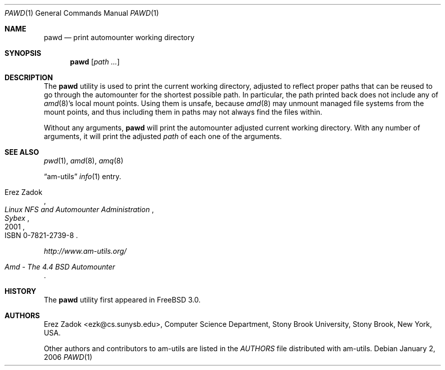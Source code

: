 .\"
.\" Copyright (c) 1997-2006 Erez Zadok
.\" Copyright (c) 1990 Jan-Simon Pendry
.\" Copyright (c) 1990 Imperial College of Science, Technology & Medicine
.\" Copyright (c) 1990 The Regents of the University of California.
.\" All rights reserved.
.\"
.\" This code is derived from software contributed to Berkeley by
.\" Jan-Simon Pendry at Imperial College, London.
.\"
.\" Redistribution and use in source and binary forms, with or without
.\" modification, are permitted provided that the following conditions
.\" are met:
.\" 1. Redistributions of source code must retain the above copyright
.\"    notice, this list of conditions and the following disclaimer.
.\" 2. Redistributions in binary form must reproduce the above copyright
.\"    notice, this list of conditions and the following disclaimer in the
.\"    documentation and/or other materials provided with the distribution.
.\" 3. All advertising materials mentioning features or use of this software
.\"    must display the following acknowledgment:
.\"      This product includes software developed by the University of
.\"      California, Berkeley and its contributors.
.\" 4. Neither the name of the University nor the names of its contributors
.\"    may be used to endorse or promote products derived from this software
.\"    without specific prior written permission.
.\"
.\" THIS SOFTWARE IS PROVIDED BY THE REGENTS AND CONTRIBUTORS ``AS IS'' AND
.\" ANY EXPRESS OR IMPLIED WARRANTIES, INCLUDING, BUT NOT LIMITED TO, THE
.\" IMPLIED WARRANTIES OF MERCHANTABILITY AND FITNESS FOR A PARTICULAR PURPOSE
.\" ARE DISCLAIMED.  IN NO EVENT SHALL THE REGENTS OR CONTRIBUTORS BE LIABLE
.\" FOR ANY DIRECT, INDIRECT, INCIDENTAL, SPECIAL, EXEMPLARY, OR CONSEQUENTIAL
.\" DAMAGES (INCLUDING, BUT NOT LIMITED TO, PROCUREMENT OF SUBSTITUTE GOODS
.\" OR SERVICES; LOSS OF USE, DATA, OR PROFITS; OR BUSINESS INTERRUPTION)
.\" HOWEVER CAUSED AND ON ANY THEORY OF LIABILITY, WHETHER IN CONTRACT, STRICT
.\" LIABILITY, OR TORT (INCLUDING NEGLIGENCE OR OTHERWISE) ARISING IN ANY WAY
.\" OUT OF THE USE OF THIS SOFTWARE, EVEN IF ADVISED OF THE POSSIBILITY OF
.\" SUCH DAMAGE.
.\"
.\"	%W% (Berkeley) %G%
.\"
.\" $Id: pawd.1,v 1.9.2.1 2006/01/02 18:48:24 ezk Exp $
.\" $FreeBSD: projects/armv6/contrib/amd/amq/pawd.1 174415 2007-12-07 20:16:21Z ru $
.\"
.Dd January 2, 2006
.Dt PAWD 1
.Os
.Sh NAME
.Nm pawd
.Nd print automounter working directory
.Sh SYNOPSIS
.Nm
.Op Ar path ...
.Sh DESCRIPTION
The
.Nm
utility
is used to print the current working directory, adjusted to reflect proper
paths that can be reused to go through the automounter for the shortest
possible path.
In particular, the path printed back does not include any
of
.Xr amd 8 Ns 's
local mount points.
Using them is unsafe, because
.Xr amd 8
may unmount managed file systems from the mount points, and thus including
them in paths may not always find the files within.
.Pp
Without any arguments,
.Nm
will print the automounter adjusted current working directory.
With any
number of arguments, it will print the adjusted
.Ar path
of each one of the
arguments.
.Sh SEE ALSO
.Xr pwd 1 ,
.Xr amd 8 ,
.Xr amq 8
.Pp
.Dq am-utils
.Xr info 1
entry.
.Rs
.%A Erez Zadok
.%B "Linux NFS and Automounter Administration"
.%O ISBN 0-7821-2739-8
.%I Sybex
.%D 2001
.Re
.Pp
.Pa http://www.am-utils.org/
.Rs
.%T Amd \- The 4.4 BSD Automounter
.Re
.Sh HISTORY
The
.Nm
utility first appeared in
.Fx 3.0 .
.Sh AUTHORS
.An Erez Zadok Aq ezk@cs.sunysb.edu ,
Computer Science Department, Stony Brook
University, Stony Brook, New York, USA.
.Pp
Other authors and contributors to am-utils are listed in the
.Pa AUTHORS
file distributed with am-utils.
